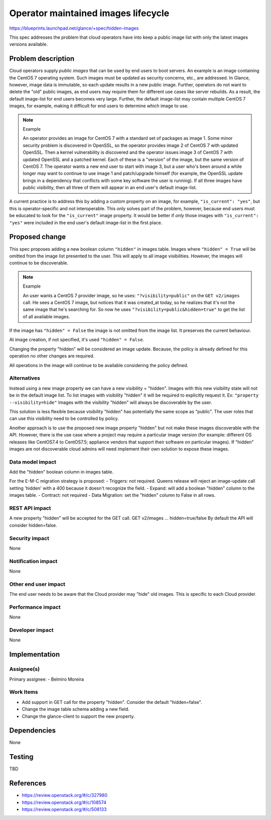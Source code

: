 ..
 This work is licensed under a Creative Commons Attribution 3.0 Unported
 License.

 http://creativecommons.org/licenses/by/3.0/legalcode

====================================
Operator maintained images lifecycle
====================================

https://blueprints.launchpad.net/glance/+spec/hidden-images

This spec addresses the problem that cloud operators have into keep a
public image list with only the latest images versions available.

Problem description
===================

Cloud operators supply *public images* that can be used by end users to boot
servers.  An example is an image containing the CentOS 7 operating system.
Such images must be updated as security concerns, etc., are addressed.  In
Glance, however, image data is immutable, so each update results in a new
public image.  Further, operators do not want to delete the "old" public
images, as end users may require them for different use cases like server
rebuilds.  As a result, the default image-list for end users becomes very
large.  Further, the default image-list may contain multiple CentOS 7 images,
for example, making it difficult for end users to determine which image to
use.

.. note:: Example

    An operator provides an image for CentOS 7 with a standard set of packages
    as image 1. Some minor security problem is discovered in OpenSSL, so the
    operator provides image 2 of CentOS 7 with updated OpenSSL. Then a kernel
    vulnerability is discovered and the operator issues image 3 of CentOS 7
    with updated OpenSSL and a patched kernel. Each of these is a "version" of
    the image, but the same version of CentOS 7. The operator wants a new end
    user to start with image 3, but a user who's been around a while longer may
    want to continue to use image 1 and patch/upgrade himself (for example, the
    OpenSSL update brings in a dependency that conflicts with some key software
    the user is running).  If all three images have public visibility, then all
    three of them will appear in an end user's default image-list.

A current practice is to address this by adding a custom property on an
image, for example, ``"is_current": "yes"``, but this is operator-specific and
not interoperable.  This only solves part of the problem, however, because end
users must be educated to look for the ``"is_current"`` image property.  It
would be better if *only* those images with ``"is_current": "yes"`` were
included in the end user's default image-list in the first place.


Proposed change
===============

This spec proposes adding a new boolean column ``"hidden"`` in images table.
Images where ``"hidden" = True`` will be omitted from the image list presented
to the user. This will apply to all image visibilities.
However, the images will continue to be discoverable.

.. note:: Example

    An user wants a CentOS 7 provider image, so he uses:
    ``"?visibility=public"`` on the  ``GET v2/images`` call.
    He sees a CentOS 7 image, but notices that it was created_at today,
    so he realizes that it's not the same image that he's searching for.
    So now he uses ``"?visibility=public&hidden=true"`` to get the list of all
    available images.

If the image has ``"hidden" = False`` the image is not omitted from the image
list. It preserves the current behaviour.

At image creation, if not specified, it's used ``"hidden" = False``.

Changing the property "hidden" will be considered an image update. Because,
the policy is already defined for this operation no other changes are required.

All operations in the image will continue to be available considering the
policy defined.


Alternatives
------------

Instead using a new image property we can have a new visibility = "hidden".
Images with this new visibility state will not be in the default image list.
To list images with visibility "hidden" it will be required to explicitly
request it. Ex:
``"property --visibility=hide"``
Images with the visibility "hidden" will always be discoverable by the user.

This solution is less flexible because visibility "hidden" has potentially
the same scope as "public". The user roles that can use this visibility
need to be controlled by policy.

Another approach is to use the proposed new image property "hidden" but not
make these images discoverable with the API. However, there is the use case
where a project may require a particular image version (for example: different
OS releases like CentOS7.4 to CentOS7.5; appliance vendors that support their
software on particular images). If "hidden" images are not discoverable cloud
admins will need implement their own solution to expose these images.


Data model impact
-----------------

Add the "hidden" boolean column in images table.

For the E-M-C migration strategy is proposed:
- Triggers: not required. Queens release will reject an image-update call
setting 'hidden' with a 400 because it doesn't recognize the field.
- Expand: will add a boolean "hidden" column to the images table.
- Contract: not required
- Data Migration: set the "hidden" column to False in all rows.


REST API impact
---------------

A new property "hidden" will be accepted for the GET call.
GET v2/images ... hidden=true/false
By default the API will consider hidden=false.

Security impact
---------------

None

Notification impact
-------------------

None

Other end user impact
---------------------

The end user needs to be aware that the Cloud provider may "hide" old
images. This is specific to each Cloud provider.


Performance impact
------------------

None

Developer impact
----------------

None

Implementation
==============

Assignee(s)
-----------

Primary assignee:
- Belmiro Moreira

Work Items
----------

- Add support in GET call for the property "hidden".
  Consider the default "hidden=false".
- Change the image table schema adding a new field.
- Change the glance-client to support the new property.

Dependencies
============

None

Testing
=======

TBD


References
==========

- https://review.openstack.org/#/c/327980
- https://review.openstack.org/#/c/108574
- https://review.openstack.org/#/c/508133